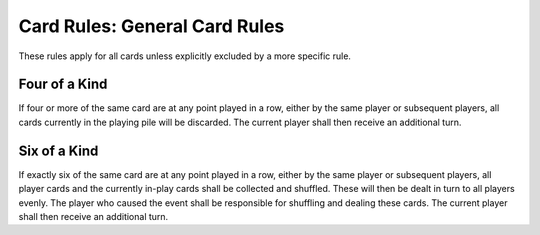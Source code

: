 Card Rules: General Card Rules
==============================

These rules apply for all cards unless explicitly excluded by a more specific
rule.

Four of a Kind
--------------

.. index:: Four of a Kind

If four or more of the same card are at any point played in a row, either by the same
player or subsequent players, all cards currently in the playing pile will be discarded.
The current player shall then receive an additional turn.

Six of a Kind
-------------

.. index:: Six of a Kind

If exactly six of the same card are at any point played in a row, either by the same
player or subsequent players, all player cards and the currently in-play cards shall be
collected and shuffled. These will then be dealt in turn to all players evenly. The player
who caused the event shall be responsible for shuffling and dealing these cards. The
current player shall then receive an additional turn.